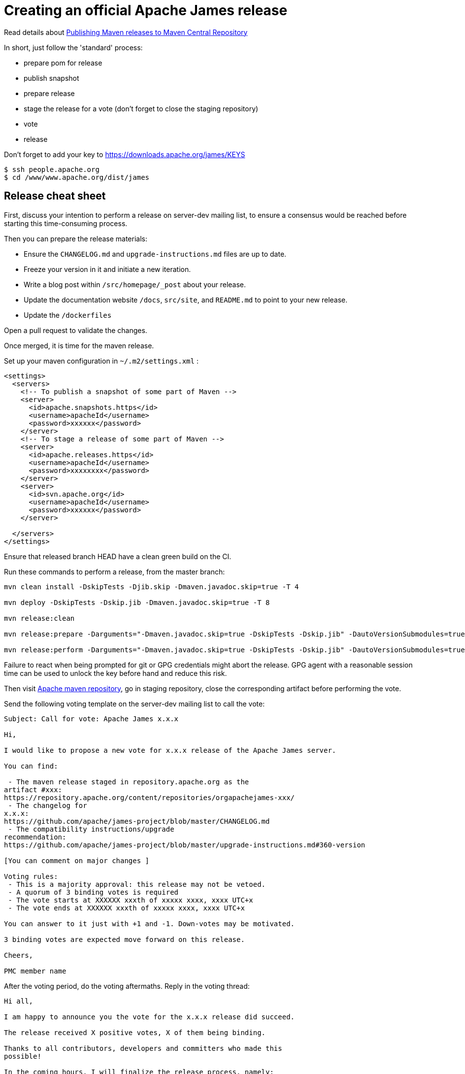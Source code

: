 = Creating an official Apache James release

Read details about http://www.apache.org/dev/publishing-maven-artifacts.html[Publishing Maven releases to Maven Central Repository]

In short, just follow the 'standard' process:

* prepare pom for release
* publish snapshot
* prepare release
* stage the release for a vote (don't forget to close the staging repository)
* vote
* release

Don't forget to add your key to https://downloads.apache.org/james/KEYS

    $ ssh people.apache.org
    $ cd /www/www.apache.org/dist/james

== Release cheat sheet

First, discuss your intention to perform a release on server-dev mailing list, to ensure a consensus would be reached
before starting this time-consuming process.

Then you can prepare the release materials:

 * Ensure the `CHANGELOG.md` and `upgrade-instructions.md` files are up to date.
 * Freeze your version in it and initiate a new iteration.
 * Write a blog post within `/src/homepage/_post` about your release.
 * Update the documentation website `/docs`, `src/site`, and `README.md` to point to your new release.
 * Update the `/dockerfiles`

Open a pull request to validate the changes.

Once merged, it is time for the maven release.

Set up your maven configuration in `~/.m2/settings.xml` :

[source,bash]
----
<settings>
  <servers>
    <!-- To publish a snapshot of some part of Maven -->
    <server>
      <id>apache.snapshots.https</id>
      <username>apacheId</username>
      <password>xxxxxx</password>
    </server>
    <!-- To stage a release of some part of Maven -->
    <server>
      <id>apache.releases.https</id>
      <username>apacheId</username>
      <password>xxxxxxxx</password>
    </server>
    <server>
      <id>svn.apache.org</id>
      <username>apacheId</username>
      <password>xxxxxx</password>
    </server>

  </servers>
</settings>
----

Ensure that released branch HEAD have a clean green build on the CI.

Run these commands to perform a release, from the master branch:

[source,bash]
----
mvn clean install -DskipTests -Djib.skip -Dmaven.javadoc.skip=true -T 4

mvn deploy -DskipTests -Dskip.jib -Dmaven.javadoc.skip=true -T 8

mvn release:clean

mvn release:prepare -Darguments="-Dmaven.javadoc.skip=true -DskipTests -Dskip.jib" -DautoVersionSubmodules=true

mvn release:perform -Darguments="-Dmaven.javadoc.skip=true -DskipTests -Dskip.jib" -DautoVersionSubmodules=true
----

Failure to react when being prompted for git or GPG credentials might abort the release. GPG agent with a reasonable session time can be used to unlock the key before hand and reduce this risk.

Then visit https://repository.apache.org/#stagingRepositories[Apache maven repository], go in staging repository, close
the corresponding artifact before performing the vote.

Send the following voting template on the server-dev mailing list to call the vote:

[source]
----
Subject: Call for vote: Apache James x.x.x

Hi,

I would like to propose a new vote for x.x.x release of the Apache James server.

You can find:

 - The maven release staged in repository.apache.org as the
artifact #xxx:
https://repository.apache.org/content/repositories/orgapachejames-xxx/
 - The changelog for
x.x.x:
https://github.com/apache/james-project/blob/master/CHANGELOG.md
 - The compatibility instructions/upgrade
recommendation:
https://github.com/apache/james-project/blob/master/upgrade-instructions.md#360-version

[You can comment on major changes ]

Voting rules:
 - This is a majority approval: this release may not be vetoed.
 - A quorum of 3 binding votes is required
 - The vote starts at XXXXXX xxxth of xxxxx xxxx, xxxx UTC+x
 - The vote ends at XXXXXX xxxth of xxxxx xxxx, xxxx UTC+x

You can answer to it just with +1 and -1. Down-votes may be motivated.

3 binding votes are expected move forward on this release.

Cheers,

PMC member name
----

After the voting period, do the voting aftermaths. Reply in the voting thread:

[source]
----
Hi all,

I am happy to announce you the vote for the x.x.x release did succeed.

The release received X positive votes, X of them being binding.

Thanks to all contributors, developers and committers who made this
possible!

In the coming hours, I will finalize the release process, namely:

- Publish the maven artifacts
- Upgrade the download page and the (old) website
- Announce the release

Cheers,

PMC member name
----

Once done:
 * Update the downloadable artifacts (/server/app) - to be more detailed soon
 * Deploy website changes
 * Send an announce on server-user
 * Send an Apache foundation wide announce
